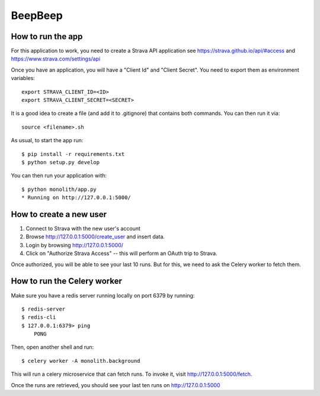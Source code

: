BeepBeep |travis|
==================

.. |travis| image:: https://travis-ci.org/MFranceschi6/BeepBeepPrimer.svg?branch=master 
    :target: https://travis-ci.org/MFranceschi6/BeepBeepPrimer 

How to run the app
-------------------

For this application to work, you need to create a Strava API application
see https://strava.github.io/api/#access and https://www.strava.com/settings/api

Once you have an application, you will have a "Client Id" and "Client Secret".
You need to export them as environment variables::

    export STRAVA_CLIENT_ID=<ID>
    export STRAVA_CLIENT_SECRET=<SECRET>

It is a good idea to create a file (and add it to .gitignore) that contains both commands. You can 
then run it via::

    source <filename>.sh

As usual, to start the app run::

    $ pip install -r requirements.txt
    $ python setup.py develop

You can then run your application with::

    $ python monolith/app.py
    * Running on http://127.0.0.1:5000/

How to create a new user
------------------------

1. Connect to Strava with the new user's account
2. Browse http://127.0.0.1:5000/create_user and insert data.
3. Login by browsing http://127.0.0.1:5000/
4. Click on "Authorize Strava Access" -- this will perform an OAuth trip to Strava.

Once authorized, you will be able to see your last 10 runs.
But for this, we need to ask the Celery worker to fetch them.

How to run the Celery worker
----------------------------

Make sure you have a redis server running locally on port 6379 by running::

    $ redis-server
    $ redis-cli
    $ 127.0.0.1:6379> ping
        PONG

Then, open another shell and run::

    $ celery worker -A monolith.background

This will run a celery microservice that can fetch runs.
To invoke it, visit http://127.0.0.1:5000/fetch.

Once the runs are retrieved, you should see your last ten runs
on http://127.0.0.1:5000



